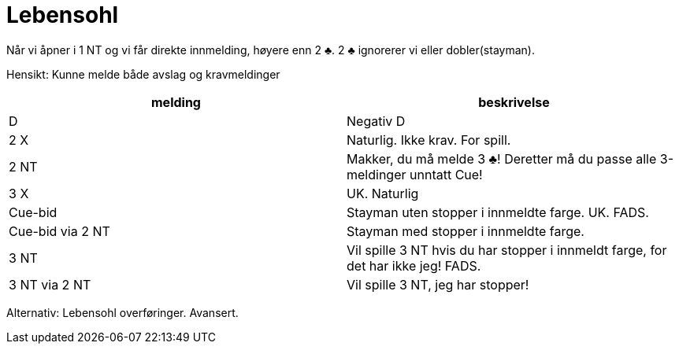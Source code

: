 = Lebensohl

Når vi åpner i 1 NT og vi får direkte innmelding, høyere enn 2 [.clubs]#♣#. 2 [.clubs]#♣# ignorerer vi eller dobler(stayman).

Hensikt: Kunne melde både avslag og kravmeldinger

|===
| melding | beskrivelse

| D | Negativ D
| 2 X | Naturlig. Ikke krav. For spill.
| 2 NT | Makker, du må melde 3 [.clubs]#♣#! Deretter må du passe alle 3-meldinger unntatt Cue!
| 3 X | UK. Naturlig
| Cue-bid | Stayman uten stopper i innmeldte farge. UK. FADS.
| Cue-bid via 2 NT| Stayman med stopper i innmeldte farge.
| 3 NT | Vil spille 3 NT hvis du har stopper i innmeldt farge, for det har ikke jeg! FADS.
| 3 NT via 2 NT | Vil spille 3 NT, jeg har stopper!
|===

Alternativ: Lebensohl overføringer. Avansert.
